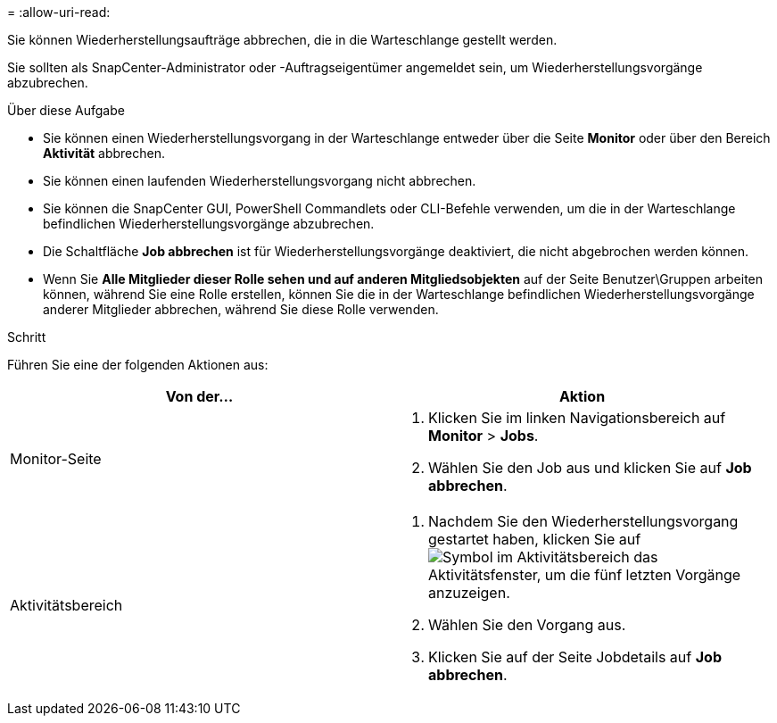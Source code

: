 = 
:allow-uri-read: 


Sie können Wiederherstellungsaufträge abbrechen, die in die Warteschlange gestellt werden.

Sie sollten als SnapCenter-Administrator oder -Auftragseigentümer angemeldet sein, um Wiederherstellungsvorgänge abzubrechen.

.Über diese Aufgabe
* Sie können einen Wiederherstellungsvorgang in der Warteschlange entweder über die Seite *Monitor* oder über den Bereich *Aktivität* abbrechen.
* Sie können einen laufenden Wiederherstellungsvorgang nicht abbrechen.
* Sie können die SnapCenter GUI, PowerShell Commandlets oder CLI-Befehle verwenden, um die in der Warteschlange befindlichen Wiederherstellungsvorgänge abzubrechen.
* Die Schaltfläche *Job abbrechen* ist für Wiederherstellungsvorgänge deaktiviert, die nicht abgebrochen werden können.
* Wenn Sie *Alle Mitglieder dieser Rolle sehen und auf anderen Mitgliedsobjekten* auf der Seite Benutzer\Gruppen arbeiten können, während Sie eine Rolle erstellen, können Sie die in der Warteschlange befindlichen Wiederherstellungsvorgänge anderer Mitglieder abbrechen, während Sie diese Rolle verwenden.


.Schritt
Führen Sie eine der folgenden Aktionen aus:

|===
| Von der... | Aktion 


 a| 
Monitor-Seite
 a| 
. Klicken Sie im linken Navigationsbereich auf *Monitor* > *Jobs*.
. Wählen Sie den Job aus und klicken Sie auf *Job abbrechen*.




 a| 
Aktivitätsbereich
 a| 
. Nachdem Sie den Wiederherstellungsvorgang gestartet haben, klicken Sie auf image:../media/activity_pane_icon.gif["Symbol im Aktivitätsbereich"] das Aktivitätsfenster, um die fünf letzten Vorgänge anzuzeigen.
. Wählen Sie den Vorgang aus.
. Klicken Sie auf der Seite Jobdetails auf *Job abbrechen*.


|===